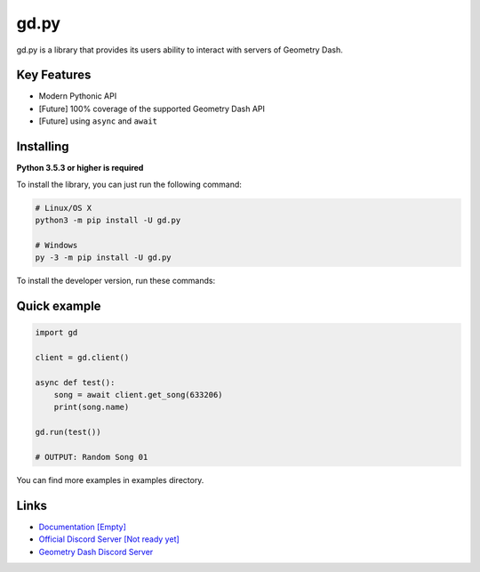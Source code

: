 gd.py
=====

gd.py is a library that provides its users ability to interact with servers of Geometry Dash.

Key Features
------------

- Modern Pythonic API
- [Future] 100% coverage of the supported Geometry Dash API
- [Future] using ``async`` and ``await``

Installing
----------

**Python 3.5.3 or higher is required**

To install the library, you can just run the following command:

.. code:: sh

    # Linux/OS X
    python3 -m pip install -U gd.py

    # Windows
    py -3 -m pip install -U gd.py

To install the developer version, run these commands:

.. code:: sh
    $ git clone https://github.com/NeKitDSS/gd.py
    $ cd gd.py
    $ python3 -m pip install -U .

Quick example
-------------

.. code:: python

    import gd

    client = gd.client()
    
    async def test():
        song = await client.get_song(633206)
        print(song.name)

    gd.run(test())

    # OUTPUT: Random Song 01

You can find more examples in examples directory.

Links
-----

- `Documentation [Empty] <https://gdpy.readthedocs.io/en/latest/index.html>`_
- `Official Discord Server [Not ready yet] <https://discord.gg/KjehjaC>`_
- `Geometry Dash Discord Server <https://discord.gg/xkgrP29>`_
